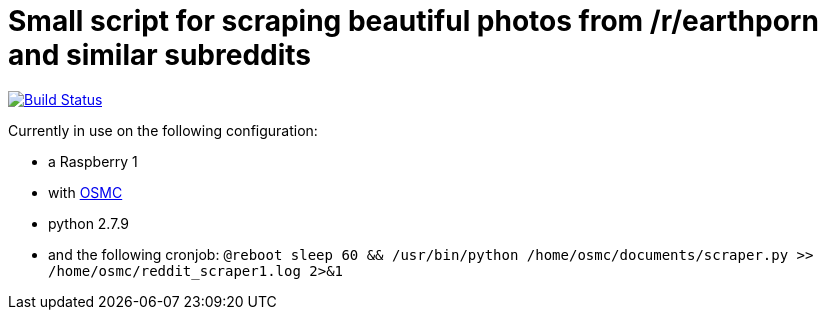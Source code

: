= Small script for scraping beautiful photos from /r/earthporn and similar subreddits

image:https://travis-ci.org/konstantinbo/earthporn-scraper.svg?branch=master["Build Status", link="https://travis-ci.org/konstantinbo/earthporn-scraper"]

Currently in use on the following configuration:

* a Raspberry 1
* with https://osmc.tv/[OSMC]
* python 2.7.9
* and the following cronjob: `@reboot  sleep 60 && /usr/bin/python /home/osmc/documents/scraper.py >> /home/osmc/reddit_scraper1.log 2>&1`
